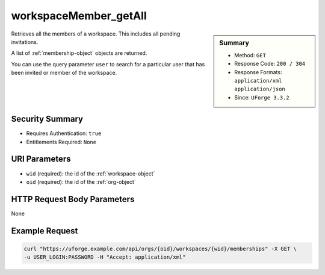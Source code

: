 .. Copyright 2018 FUJITSU LIMITED

.. _workspaceMember-getAll:

workspaceMember_getAll
----------------------

.. function:: GET /orgs/{oid}/workspaces/{wid}/memberships

.. sidebar:: Summary

	* Method: ``GET``
	* Response Code: ``200 / 304``
	* Response Formats: ``application/xml`` ``application/json``
	* Since: ``UForge 3.3.2``

Retrieves all the members of a workspace.  This includes all pending invitations. 

A list of :ref:`membership-object` objects are returned. 

You can use the query parameter ``user`` to search for a particular user that has been invited or member of the workspace.

Security Summary
~~~~~~~~~~~~~~~~

* Requires Authentication: ``true``
* Entitlements Required: ``None``

URI Parameters
~~~~~~~~~~~~~~

* ``wid`` (required): the id of the :ref:`workspace-object`
* ``oid`` (required): the id of the :ref:`org-object`

HTTP Request Body Parameters
~~~~~~~~~~~~~~~~~~~~~~~~~~~~

None

Example Request
~~~~~~~~~~~~~~~

.. code-block:: bash

	curl "https://uforge.example.com/api/orgs/{oid}/workspaces/{wid}/memberships" -X GET \
	-u USER_LOGIN:PASSWORD -H "Accept: application/xml"

.. seealso::

	 * :ref:`membership-object`
	 * :ref:`workspace-api-resources`
	 * :ref:`workspace-object`
	 * :ref:`workspaceMember-delete`
	 * :ref:`workspaceMember-deleteList`
	 * :ref:`workspaceMember-getAll`
	 * :ref:`workspaceMember-invite`
	 * :ref:`workspaceMember-update`
	 * :ref:`workspaceMember-updateList`

